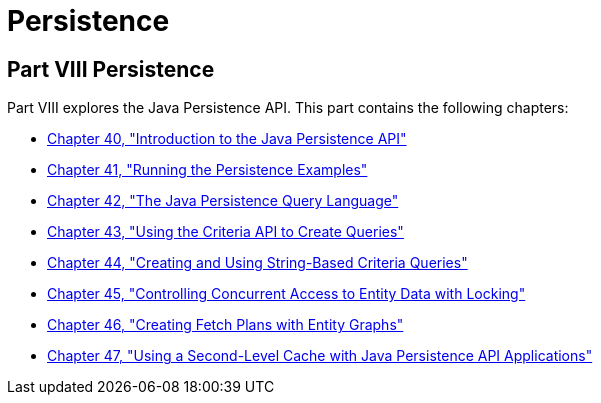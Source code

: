Persistence
===========

[[BNBPY]][[JEETT00132]]

[[part-viii-persistence]]
Part VIII Persistence
---------------------

Part VIII explores the Java Persistence API. This part contains the
following chapters:

* link:persistence-intro.html#BNBPZ[Chapter 40, "Introduction to the Java
Persistence API"]
* link:persistence-basicexamples.html#GIJST[Chapter 41, "Running the
Persistence Examples"]
* link:persistence-querylanguage.html#BNBTG[Chapter 42, "The Java
Persistence Query Language"]
* link:persistence-criteria.html#GJITV[Chapter 43, "Using the Criteria
API to Create Queries"]
* link:persistence-string-queries.html#GKJIQ[Chapter 44, "Creating and
Using String-Based Criteria Queries"]
* link:persistence-locking.html#GKJJF[Chapter 45, "Controlling Concurrent
Access to Entity Data with Locking"]
* link:persistence-entitygraphs.html#BABIJIAC[Chapter 46, "Creating Fetch
Plans with Entity Graphs"]
* link:persistence-cache.html#GKJIA[Chapter 47, "Using a Second-Level
Cache with Java Persistence API Applications"]
